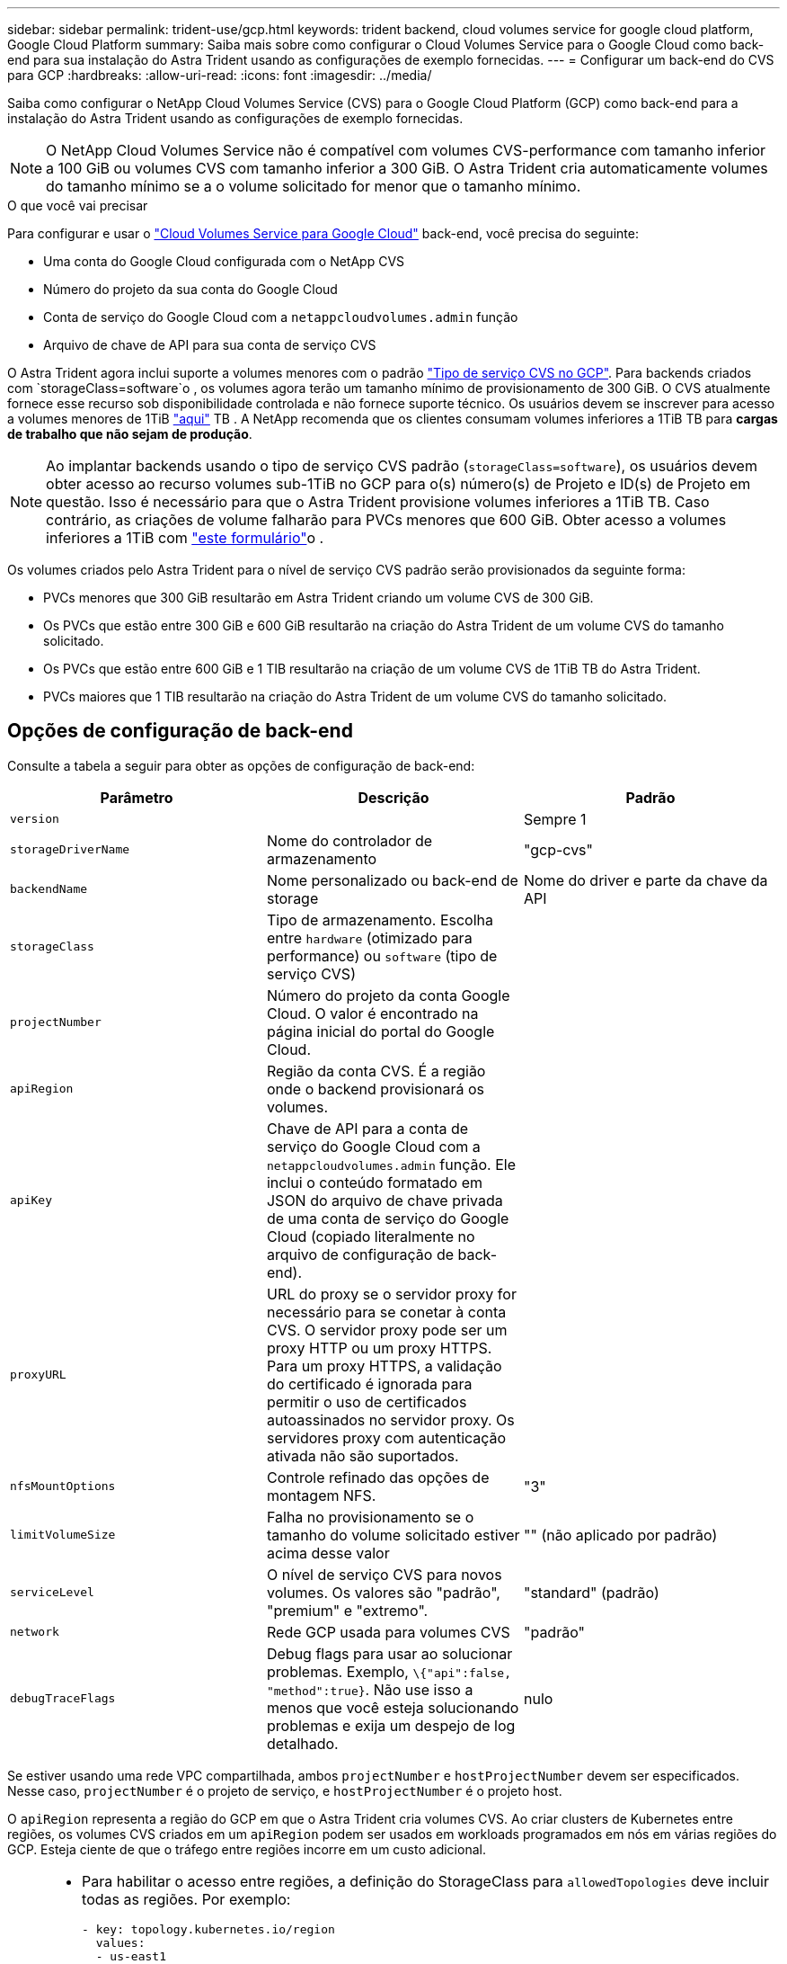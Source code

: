 ---
sidebar: sidebar 
permalink: trident-use/gcp.html 
keywords: trident backend, cloud volumes service for google cloud platform, Google Cloud Platform 
summary: Saiba mais sobre como configurar o Cloud Volumes Service para o Google Cloud como back-end para sua instalação do Astra Trident usando as configurações de exemplo fornecidas. 
---
= Configurar um back-end do CVS para GCP
:hardbreaks:
:allow-uri-read: 
:icons: font
:imagesdir: ../media/


Saiba como configurar o NetApp Cloud Volumes Service (CVS) para o Google Cloud Platform (GCP) como back-end para a instalação do Astra Trident usando as configurações de exemplo fornecidas.


NOTE: O NetApp Cloud Volumes Service não é compatível com volumes CVS-performance com tamanho inferior a 100 GiB ou volumes CVS com tamanho inferior a 300 GiB. O Astra Trident cria automaticamente volumes do tamanho mínimo se a o volume solicitado for menor que o tamanho mínimo.

.O que você vai precisar
Para configurar e usar o https://cloud.netapp.com/cloud-volumes-service-for-gcp?utm_source=NetAppTrident_ReadTheDocs&utm_campaign=Trident["Cloud Volumes Service para Google Cloud"^] back-end, você precisa do seguinte:

* Uma conta do Google Cloud configurada com o NetApp CVS
* Número do projeto da sua conta do Google Cloud
* Conta de serviço do Google Cloud com a `netappcloudvolumes.admin` função
* Arquivo de chave de API para sua conta de serviço CVS


O Astra Trident agora inclui suporte a volumes menores com o padrão https://cloud.google.com/architecture/partners/netapp-cloud-volumes/service-types["Tipo de serviço CVS no GCP"^]. Para backends criados com `storageClass=software`o , os volumes agora terão um tamanho mínimo de provisionamento de 300 GiB. O CVS atualmente fornece esse recurso sob disponibilidade controlada e não fornece suporte técnico. Os usuários devem se inscrever para acesso a volumes menores de 1TiB https://docs.google.com/forms/d/e/1FAIpQLSc7_euiPtlV8bhsKWvwBl3gm9KUL4kOhD7lnbHC3LlQ7m02Dw/viewform["aqui"^] TB . A NetApp recomenda que os clientes consumam volumes inferiores a 1TiB TB para **cargas de trabalho que não sejam de produção**.


NOTE: Ao implantar backends usando o tipo de serviço CVS padrão (`storageClass=software`), os usuários devem obter acesso ao recurso volumes sub-1TiB no GCP para o(s) número(s) de Projeto e ID(s) de Projeto em questão. Isso é necessário para que o Astra Trident provisione volumes inferiores a 1TiB TB. Caso contrário, as criações de volume falharão para PVCs menores que 600 GiB. Obter acesso a volumes inferiores a 1TiB com https://docs.google.com/forms/d/e/1FAIpQLSc7_euiPtlV8bhsKWvwBl3gm9KUL4kOhD7lnbHC3LlQ7m02Dw/viewform["este formulário"^]o .

Os volumes criados pelo Astra Trident para o nível de serviço CVS padrão serão provisionados da seguinte forma:

* PVCs menores que 300 GiB resultarão em Astra Trident criando um volume CVS de 300 GiB.
* Os PVCs que estão entre 300 GiB e 600 GiB resultarão na criação do Astra Trident de um volume CVS do tamanho solicitado.
* Os PVCs que estão entre 600 GiB e 1 TIB resultarão na criação de um volume CVS de 1TiB TB do Astra Trident.
* PVCs maiores que 1 TIB resultarão na criação do Astra Trident de um volume CVS do tamanho solicitado.




== Opções de configuração de back-end

Consulte a tabela a seguir para obter as opções de configuração de back-end:

[cols="3"]
|===
| Parâmetro | Descrição | Padrão 


| `version` |  | Sempre 1 


| `storageDriverName` | Nome do controlador de armazenamento | "gcp-cvs" 


| `backendName` | Nome personalizado ou back-end de storage | Nome do driver e parte da chave da API 


| `storageClass` | Tipo de armazenamento. Escolha entre `hardware` (otimizado para performance) ou `software` (tipo de serviço CVS) |  


| `projectNumber` | Número do projeto da conta Google Cloud. O valor é encontrado na página inicial do portal do Google Cloud. |  


| `apiRegion` | Região da conta CVS. É a região onde o backend provisionará os volumes. |  


| `apiKey` | Chave de API para a conta de serviço do Google Cloud com a `netappcloudvolumes.admin` função. Ele inclui o conteúdo formatado em JSON do arquivo de chave privada de uma conta de serviço do Google Cloud (copiado literalmente no arquivo de configuração de back-end). |  


| `proxyURL` | URL do proxy se o servidor proxy for necessário para se conetar à conta CVS. O servidor proxy pode ser um proxy HTTP ou um proxy HTTPS. Para um proxy HTTPS, a validação do certificado é ignorada para permitir o uso de certificados autoassinados no servidor proxy. Os servidores proxy com autenticação ativada não são suportados. |  


| `nfsMountOptions` | Controle refinado das opções de montagem NFS. | "3" 


| `limitVolumeSize` | Falha no provisionamento se o tamanho do volume solicitado estiver acima desse valor | "" (não aplicado por padrão) 


| `serviceLevel` | O nível de serviço CVS para novos volumes. Os valores são "padrão", "premium" e "extremo". | "standard" (padrão) 


| `network` | Rede GCP usada para volumes CVS | "padrão" 


| `debugTraceFlags` | Debug flags para usar ao solucionar problemas. Exemplo, `\{"api":false, "method":true}`. Não use isso a menos que você esteja solucionando problemas e exija um despejo de log detalhado. | nulo 
|===
Se estiver usando uma rede VPC compartilhada, ambos `projectNumber` e `hostProjectNumber` devem ser especificados. Nesse caso, `projectNumber` é o projeto de serviço, e `hostProjectNumber` é o projeto host.

O `apiRegion` representa a região do GCP em que o Astra Trident cria volumes CVS. Ao criar clusters de Kubernetes entre regiões, os volumes CVS criados em um `apiRegion` podem ser usados em workloads programados em nós em várias regiões do GCP. Esteja ciente de que o tráfego entre regiões incorre em um custo adicional.

[NOTE]
====
* Para habilitar o acesso entre regiões, a definição do StorageClass para `allowedTopologies` deve incluir todas as regiões. Por exemplo:
+
[listing]
----
- key: topology.kubernetes.io/region
  values:
  - us-east1
  - europe-west1
----
*  `storageClass` é um parâmetro opcional que você pode usar para selecionar o desejado https://cloud.google.com/solutions/partners/netapp-cloud-volumes/service-types?hl=en_US["Tipo de serviço CVS"^]. Você pode escolher entre o tipo de serviço CVS básico (`storageClass=software`) ou o tipo de serviço CVS-Performance (`storageClass=hardware`), que o Trident usa por padrão. Certifique-se de especificar um `apiRegion` que forneça o CVS respetivo `storageClass` na definição de back-end.


====

CAUTION: A integração do Astra Trident com o tipo de serviço CVS básico no Google Cloud é um recurso **beta**, não destinado a cargas de trabalho de produção. O Trident é **totalmente suportado** com o tipo de serviço CVS-Performance e o usa por padrão.

Cada back-end provisiona volumes em uma única região do Google Cloud. Para criar volumes em outras regiões, você pode definir backends adicionais.

Você pode controlar como cada volume é provisionado por padrão, especificando as seguintes opções em uma seção especial do arquivo de configuração. Veja os exemplos de configuração abaixo.

[cols=",,"]
|===
| Parâmetro | Descrição | Padrão 


| `exportRule` | As regras de exportação para novos volumes | "0,0.0,0/0" 


| `snapshotDir` | Acesso ao `.snapshot` diretório | "falso" 


| `snapshotReserve` | Porcentagem de volume reservado para snapshots | "" (aceitar o padrão CVS de 0) 


| `size` | O tamanho dos novos volumes | "100Gi" 
|===
O `exportRule` valor deve ser uma lista separada por vírgulas de qualquer combinação de endereços IPv4 ou sub-redes IPv4 na notação CIDR.


NOTE: Para todos os volumes criados em um back-end do Google Cloud do CVS, o Trident copia todas as etiquetas presentes em um pool de storage para o volume de storage no momento em que ele é provisionado. Os administradores de storage podem definir rótulos por pool de storage e agrupar todos os volumes criados em um pool de storage. Isso fornece uma maneira conveniente de diferenciar volumes com base em um conjunto de rótulos personalizáveis que são fornecidos na configuração de back-end.



== Exemplo 1: Configuração mínima

Esta é a configuração mínima absoluta de back-end.

[listing]
----
{
    "version": 1,
    "storageDriverName": "gcp-cvs",
    "projectNumber": "012345678901",
    "apiRegion": "us-west2",
    "apiKey": {
        "type": "service_account",
        "project_id": "my-gcp-project",
        "private_key_id": "<id_value>",
        "private_key": "
        -----BEGIN PRIVATE KEY-----
        <key_value>
        -----END PRIVATE KEY-----\n",
        "client_email": "cloudvolumes-admin-sa@my-gcp-project.iam.gserviceaccount.com",
        "client_id": "123456789012345678901",
        "auth_uri": "https://accounts.google.com/o/oauth2/auth",
        "token_uri": "https://oauth2.googleapis.com/token",
        "auth_provider_x509_cert_url": "https://www.googleapis.com/oauth2/v1/certs",
        "client_x509_cert_url": "https://www.googleapis.com/robot/v1/metadata/x509/cloudvolumes-admin-sa%40my-gcp-project.iam.gserviceaccount.com"
    }
}
----


== Exemplo 2: Configuração do tipo de serviço CVS básico

Este exemplo mostra uma definição de back-end que usa o tipo de serviço CVS básico, destinado a cargas de trabalho de uso geral e fornece desempenho leve/moderado, juntamente com alta disponibilidade por zona.

[listing]
----
{
    "version": 1,
    "storageDriverName": "gcp-cvs",
    "projectNumber": "012345678901",
    "storageClass": "software",
    "apiRegion": "us-east4",
    "apiKey": {
        "type": "service_account",
        "project_id": "my-gcp-project",
        "private_key_id": "<id_value>",
        "private_key": "
        -----BEGIN PRIVATE KEY-----
        <key_value>
        -----END PRIVATE KEY-----\n",
        "client_email": "cloudvolumes-admin-sa@my-gcp-project.iam.gserviceaccount.com",
        "client_id": "123456789012345678901",
        "auth_uri": "https://accounts.google.com/o/oauth2/auth",
        "token_uri": "https://oauth2.googleapis.com/token",
        "auth_provider_x509_cert_url": "https://www.googleapis.com/oauth2/v1/certs",
        "client_x509_cert_url": "https://www.googleapis.com/robot/v1/metadata/x509/cloudvolumes-admin-sa%40my-gcp-project.iam.gserviceaccount.com"
    }
}
----


== Exemplo 3: Configuração de nível de serviço único

Este exemplo mostra um arquivo de back-end que aplica os mesmos aspectos a todo o storage criado pelo Astra Trident na região Google Cloud US-west2. Este exemplo também mostra o uso do `proxyURL` no arquivo de configuração de back-end.

[listing]
----
{
    "version": 1,
    "storageDriverName": "gcp-cvs",
    "projectNumber": "012345678901",
    "apiRegion": "us-west2",
    "apiKey": {
        "type": "service_account",
        "project_id": "my-gcp-project",
        "private_key_id": "<id_value>",
        "private_key": "
        -----BEGIN PRIVATE KEY-----
        <key_value>
        -----END PRIVATE KEY-----\n",
        "client_email": "cloudvolumes-admin-sa@my-gcp-project.iam.gserviceaccount.com",
        "client_id": "123456789012345678901",
        "auth_uri": "https://accounts.google.com/o/oauth2/auth",
        "token_uri": "https://oauth2.googleapis.com/token",
        "auth_provider_x509_cert_url": "https://www.googleapis.com/oauth2/v1/certs",
        "client_x509_cert_url": "https://www.googleapis.com/robot/v1/metadata/x509/cloudvolumes-admin-sa%40my-gcp-project.iam.gserviceaccount.com"
    },
    "proxyURL": "http://proxy-server-hostname/",
    "nfsMountOptions": "vers=3,proto=tcp,timeo=600",
    "limitVolumeSize": "10Ti",
    "serviceLevel": "premium",
    "defaults": {
        "snapshotDir": "true",
        "snapshotReserve": "5",
        "exportRule": "10.0.0.0/24,10.0.1.0/24,10.0.2.100",
        "size": "5Ti"
    }
}
----


== Exemplo 4: Configuração do pool de armazenamento virtual

Este exemplo mostra o arquivo de definição de back-end configurado com pools de armazenamento virtual juntamente com `StorageClasses` isso se referem a eles.

No arquivo de definição de back-end de exemplo mostrado abaixo, padrões específicos são definidos para todos os pools de armazenamento, que definem o `snapshotReserve` em 5% e o `exportRule` para 0,0.0,0/0. Os pools de armazenamento virtual são definidos na `storage` seção. Neste exemplo, cada pool de armazenamento individual define seu próprio `serviceLevel`, e alguns pools substituem os valores padrão.

[listing]
----
{
    "version": 1,
    "storageDriverName": "gcp-cvs",
    "projectNumber": "012345678901",
    "apiRegion": "us-west2",
    "apiKey": {
        "type": "service_account",
        "private_key_id": "<id_value>",
        "private_key": "
        -----BEGIN PRIVATE KEY-----
        <key_value>
        -----END PRIVATE KEY-----\n",
        "client_email": "cloudvolumes-admin-sa@my-gcp-project.iam.gserviceaccount.com",
        "client_id": "123456789012345678901",
        "auth_uri": "https://accounts.google.com/o/oauth2/auth",
        "token_uri": "https://oauth2.googleapis.com/token",
        "auth_provider_x509_cert_url": "https://www.googleapis.com/oauth2/v1/certs",
        "client_x509_cert_url": "https://www.googleapis.com/robot/v1/metadata/x509/cloudvolumes-admin-sa%40my-gcp-project.iam.gserviceaccount.com"
    },
    "nfsMountOptions": "vers=3,proto=tcp,timeo=600",

    "defaults": {
        "snapshotReserve": "5",
        "exportRule": "0.0.0.0/0"
    },

    "labels": {
        "cloud": "gcp"
    },
    "region": "us-west2",

    "storage": [
        {
            "labels": {
                "performance": "extreme",
                "protection": "extra"
            },
            "serviceLevel": "extreme",
            "defaults": {
                "snapshotDir": "true",
                "snapshotReserve": "10",
                "exportRule": "10.0.0.0/24"
            }
        },
        {
            "labels": {
                "performance": "extreme",
                "protection": "standard"
            },
            "serviceLevel": "extreme"
        },
        {
            "labels": {
                "performance": "premium",
                "protection": "extra"
            },
            "serviceLevel": "premium",
            "defaults": {
                "snapshotDir": "true",
                "snapshotReserve": "10"
            }
        },

        {
            "labels": {
                "performance": "premium",
                "protection": "standard"
            },
            "serviceLevel": "premium"
        },

        {
            "labels": {
                "performance": "standard"
            },
            "serviceLevel": "standard"
        }
    ]
}
----
As seguintes definições do StorageClass referem-se aos pools de armazenamento acima. Usando o `parameters.selector` campo, você pode especificar para cada StorageClass o pool virtual usado para hospedar um volume. O volume terá os aspetos definidos no pool escolhido.

O primeiro StorageClass ) (`cvs-extreme-extra-protection`mapeia para o primeiro pool de armazenamento virtual. Esse é o único pool que oferece desempenho extremo com uma reserva de snapshot de 10%. O último StorageClass ) (`cvs-extra-protection`chama qualquer pool de armazenamento que forneça uma reserva de snapshot de 10%. O Astra Trident decide qual pool de storage virtual está selecionado e garante que o requisito de reserva de snapshot seja atendido.

[listing]
----
apiVersion: storage.k8s.io/v1
kind: StorageClass
metadata:
  name: cvs-extreme-extra-protection
provisioner: netapp.io/trident
parameters:
  selector: "performance=extreme; protection=extra"
allowVolumeExpansion: true
---
apiVersion: storage.k8s.io/v1
kind: StorageClass
metadata:
  name: cvs-extreme-standard-protection
provisioner: netapp.io/trident
parameters:
  selector: "performance=premium; protection=standard"
allowVolumeExpansion: true
---
apiVersion: storage.k8s.io/v1
kind: StorageClass
metadata:
  name: cvs-premium-extra-protection
provisioner: netapp.io/trident
parameters:
  selector: "performance=premium; protection=extra"
allowVolumeExpansion: true
---
apiVersion: storage.k8s.io/v1
kind: StorageClass
metadata:
  name: cvs-premium
provisioner: netapp.io/trident
parameters:
  selector: "performance=premium; protection=standard"
allowVolumeExpansion: true
---
apiVersion: storage.k8s.io/v1
kind: StorageClass
metadata:
  name: cvs-standard
provisioner: netapp.io/trident
parameters:
  selector: "performance=standard"
allowVolumeExpansion: true
---
apiVersion: storage.k8s.io/v1
kind: StorageClass
metadata:
  name: cvs-extra-protection
provisioner: netapp.io/trident
parameters:
  selector: "protection=extra"
allowVolumeExpansion: true
----


== O que se segue?

Depois de criar o arquivo de configuração de back-end, execute o seguinte comando:

[listing]
----
tridentctl create backend -f <backend-file>
----
Se a criação do backend falhar, algo está errado com a configuração do backend. Você pode exibir os logs para determinar a causa executando o seguinte comando:

[listing]
----
tridentctl logs
----
Depois de identificar e corrigir o problema com o arquivo de configuração, você pode executar o comando create novamente.
